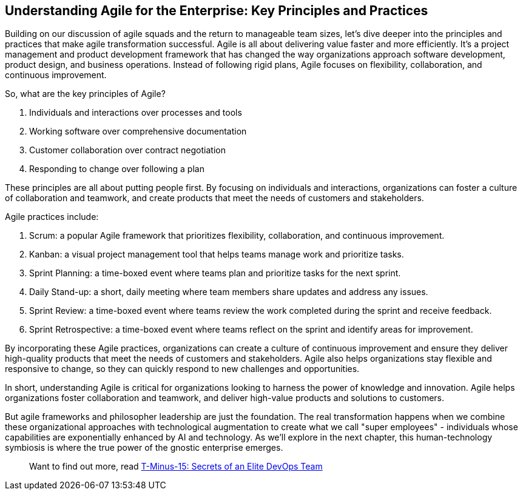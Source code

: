 == Understanding Agile for the Enterprise: Key Principles and Practices

Building on our discussion of agile squads and the return to manageable team sizes, let's dive deeper into the principles and practices that make agile transformation successful. Agile is all about delivering value faster and more efficiently. It's a project management and product development framework that has changed the way organizations approach software development, product design, and business operations. Instead of following rigid plans, Agile focuses on flexibility, collaboration, and continuous improvement.

So, what are the key principles of Agile?

1. Individuals and interactions over processes and tools
1. Working software over comprehensive documentation
1. Customer collaboration over contract negotiation
1. Responding to change over following a plan

These principles are all about putting people first. By focusing on individuals and interactions, organizations can foster a culture of collaboration and teamwork, and create products that meet the needs of customers and stakeholders.

Agile practices include:

1. Scrum: a popular Agile framework that prioritizes flexibility, collaboration, and continuous improvement.
1. Kanban: a visual project management tool that helps teams manage work and prioritize tasks.
1. Sprint Planning: a time-boxed event where teams plan and prioritize tasks for the next sprint.
1. Daily Stand-up: a short, daily meeting where team members share updates and address any issues.
1. Sprint Review: a time-boxed event where teams review the work completed during the sprint and receive feedback.
1. Sprint Retrospective: a time-boxed event where teams reflect on the sprint and identify areas for improvement.

By incorporating these Agile practices, organizations can create a culture of continuous improvement and ensure they deliver high-quality products that meet the needs of customers and stakeholders. Agile also helps organizations stay flexible and responsive to change, so they can quickly respond to new challenges and opportunities.

In short, understanding Agile is critical for organizations looking to harness the power of knowledge and innovation. Agile helps organizations foster collaboration and teamwork, and deliver high-value products and solutions to customers.

But agile frameworks and philosopher leadership are just the foundation. The real transformation happens when we combine these organizational approaches with technological augmentation to create what we call "super employees" - individuals whose capabilities are exponentially enhanced by AI and technology. As we'll explore in the next chapter, this human-technology symbiosis is where the true power of the gnostic enterprise emerges.

> Want to find out more, read link:https://github.com/BenGWeeks/T-Minus-15[T-Minus-15: Secrets of an Elite DevOps Team]
